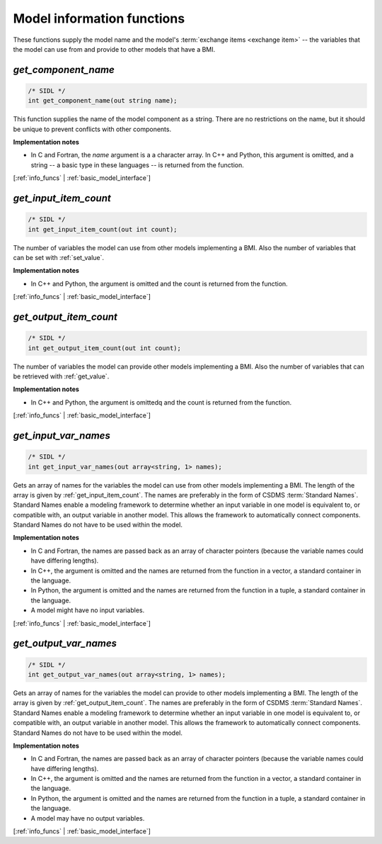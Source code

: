 .. _info_funcs:

Model information functions
---------------------------

These functions supply the model name
and the model's :term:`exchange items <exchange item>` -- 
the variables that the model can use from
and provide to other models that have a BMI.

.. _get_component_name:

*get_component_name*
....................

.. code-block:: java

  /* SIDL */
  int get_component_name(out string name);

This function supplies the name of the model component as a string.
There are no restrictions on the name,
but it should be unique to prevent conflicts with other components.

**Implementation notes**

* In C and Fortran, the *name* argument is a a character array.
  In C++ and Python, this argument is omitted, and a string -- a basic type
  in these languages -- is returned from the function.

[:ref:`info_funcs` | :ref:`basic_model_interface`]


.. _get_input_item_count:

*get_input_item_count*
......................

.. code-block:: java

  /* SIDL */
  int get_input_item_count(out int count);

The number of variables the model can use from other models
implementing a BMI.
Also the number of variables that can be set with :ref:`set_value`.

**Implementation notes**

* In C++ and Python, the argument is omitted and the count is returned
  from the function.

[:ref:`info_funcs` | :ref:`basic_model_interface`]


.. _get_output_item_count:

*get_output_item_count*
.......................

.. code-block:: java

  /* SIDL */
  int get_output_item_count(out int count);

The number of variables the model can provide other models
implementing a BMI.
Also the number of variables that can be retrieved with :ref:`get_value`.

**Implementation notes**

* In C++ and Python, the argument is omittedq and the count is
  returned from the function.

[:ref:`info_funcs` | :ref:`basic_model_interface`]


.. _get_input_var_names:

*get_input_var_names*
.....................

.. code-block:: java

  /* SIDL */
  int get_input_var_names(out array<string, 1> names);

Gets an array of names for the variables the model can use from other
models implementing a BMI.
The length of the array is given by :ref:`get_input_item_count`.
The names are preferably in the form of CSDMS :term:`Standard Names`.
Standard Names enable a modeling framework to determine whether an
input variable in one model is equivalent to, or compatible with,
an output variable in another model.
This allows the framework to automatically connect components.
Standard Names do not have to be used within the model.

**Implementation notes**

* In C and Fortran, the names are passed back as an array of character
  pointers (because the variable names could have differing lengths).
* In C++, the argument is omitted and the names are returned from the
  function in a vector, a standard container in the language.
* In Python, the argument is omitted and the names are returned from the
  function in a tuple, a standard container in the language.
* A model might have no input variables.

[:ref:`info_funcs` | :ref:`basic_model_interface`]


.. _get_output_var_names:

*get_output_var_names*
......................

.. code-block:: java

  /* SIDL */
  int get_output_var_names(out array<string, 1> names);

Gets an array of names for the variables the model can provide to other
models implementing a BMI.
The length of the array is given by :ref:`get_output_item_count`.
The names are preferably in the form of CSDMS :term:`Standard Names`.
Standard Names enable a modeling framework to determine whether an
input variable in one model is equivalent to, or compatible with,
an output variable in another model.
This allows the framework to automatically connect components.
Standard Names do not have to be used within the model.

**Implementation notes**

* In C and Fortran, the names are passed back as an array of character
  pointers (because the variable names could have differing lengths).
* In C++, the argument is omitted and the names are returned from the
  function in a vector, a standard container in the language.
* In Python, the argument is omitted and the names are returned from the
  function in a tuple, a standard container in the language.
* A model may have no output variables.

[:ref:`info_funcs` | :ref:`basic_model_interface`]
